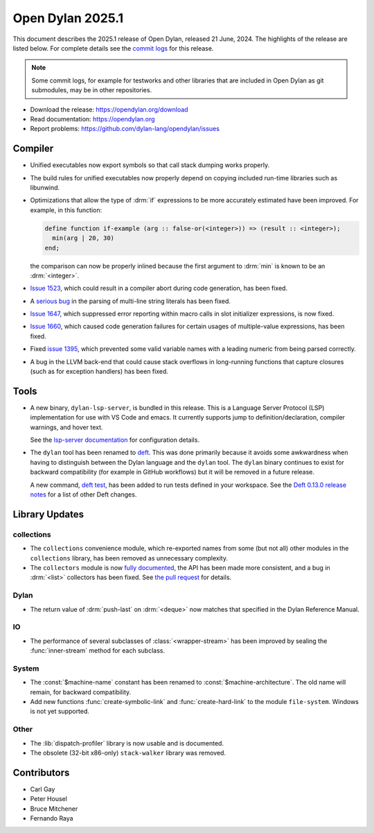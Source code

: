 *****************
Open Dylan 2025.1
*****************

This document describes the 2025.1 release of Open Dylan, released 21
June, 2024.  The highlights of the release are listed below.  For complete
details see the `commit logs
<https://github.com/dylan-lang/opendylan/compare/v2024.1.0...v2025.1.0>`_ for
this release.

.. note:: Some commit logs, for example for testworks and other libraries that
          are included in Open Dylan as git submodules, may be in other
          repositories.

* Download the release: https://opendylan.org/download
* Read documentation: https://opendylan.org
* Report problems: https://github.com/dylan-lang/opendylan/issues


Compiler
========

* Unified executables now export symbols so that call stack dumping
  works properly.

* The build rules for unified executables now properly depend on
  copying included run-time libraries such as libunwind.

* Optimizations that allow the type of :drm:`if` expressions to be more
  accurately estimated have been improved. For example, in this
  function:

  .. code-block::

    define function if-example (arg :: false-or(<integer>)) => (result :: <integer>);
      min(arg | 20, 30)
    end;

  the comparison can now be properly inlined because the first
  argument to :drm:`min` is known to be an :drm:`<integer>`.

* `Issue 1523 <https://github.com/dylan-lang/opendylan/issues/1523>`_, which
  could result in a compiler abort during code generation, has been fixed.

* A `serious bug <https://github.com/dylan-lang/opendylan/issues/1624>`_ in the parsing
  of multi-line string literals has been fixed.

* `Issue 1647 <https://github.com/dylan-lang/opendylan/issues/1647>`_,
  which suppressed error reporting within macro calls in slot
  initializer expressions, is now fixed.

* `Issue 1660 <https://github.com/dylan-lang/opendylan/issues/1660>`_,
  which caused code generation failures for certain usages of
  multiple-value expressions, has been fixed.

* Fixed `issue 1395 <https://github.com/dylan-lang/opendylan/issues/1395>`_, which
  prevented some valid variable names with a leading numeric from being parsed correctly.

* A bug in the LLVM back-end that could cause stack overflows in
  long-running functions that capture closures (such as for
  exception handlers) has been fixed.

Tools
=====

* A new binary, ``dylan-lsp-server``, is bundled in this release. This is a
  Language Server Protocol (LSP) implementation for use with VS Code and
  emacs. It currently supports jump to definition/declaration, compiler
  warnings, and hover text.

  See the `lsp-server documentation
  <https://package.opendylan.org/lsp-dylan/>`_ for configuration details.

* The ``dylan`` tool has been renamed to `deft
  <https://package.opendylan.org/deft/>`_.  This was done primarily because it
  avoids some awkwardness when having to distinguish between the Dylan language
  and the ``dylan`` tool. The ``dylan`` binary continues to exist for backward
  compatibility (for example in GitHub workflows) but it will be removed in a
  future release.

  A new command, `deft test <https://package.opendylan.org/deft/index.html#deft-test>`_,
  has been added to run tests defined in your workspace. See the `Deft 0.13.0 release
  notes <https://github.com/dylan-lang/deft/releases/tag/v0.13.0>`_ for a list of other
  Deft changes.

Library Updates
===============

collections
-----------

* The ``collections`` convenience module, which re-exported names from some (but not all)
  other modules in the ``collections`` library, has been removed as unnecessary
  complexity.

* The ``collectors`` module is now `fully documented
  <https://opendylan.org/library-reference/collections/collectors.html>`_, the API has
  been made more consistent, and a bug in :drm:`<list>` collectors has been fixed. See
  `the pull request <https://github.com/dylan-lang/opendylan/pull/1627>`_ for details.

Dylan
-----

* The return value of :drm:`push-last` on :drm:`<deque>` now matches
  that specified in the Dylan Reference Manual.

IO
----

* The performance of several subclasses of :class:`<wrapper-stream>`
  has been improved by sealing the :func:`inner-stream` method for
  each subclass.

System
------

* The :const:`$machine-name` constant has been renamed to
  :const:`$machine-architecture`.  The old name will remain, for backward
  compatibility.

* Add new functions :func:`create-symbolic-link` and
  :func:`create-hard-link` to the module ``file-system``. Windows is
  not yet supported.

Other
-----

* The :lib:`dispatch-profiler` library is now usable and is
  documented.

* The obsolete (32-bit x86-only) ``stack-walker`` library was removed.

Contributors
============

* Carl Gay
* Peter Housel
* Bruce Mitchener
* Fernando Raya

